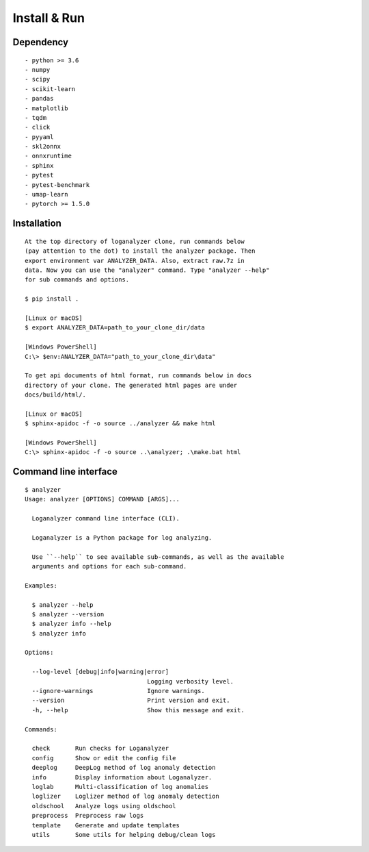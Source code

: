Install & Run
=============

Dependency
----------

::

 - python >= 3.6
 - numpy
 - scipy
 - scikit-learn
 - pandas
 - matplotlib
 - tqdm
 - click
 - pyyaml
 - skl2onnx
 - onnxruntime
 - sphinx
 - pytest
 - pytest-benchmark
 - umap-learn
 - pytorch >= 1.5.0

Installation
------------

::

 At the top directory of loganalyzer clone, run commands below
 (pay attention to the dot) to install the analyzer package. Then
 export environment var ANALYZER_DATA. Also, extract raw.7z in
 data. Now you can use the "analyzer" command. Type "analyzer --help"
 for sub commands and options.

 $ pip install .

 [Linux or macOS]
 $ export ANALYZER_DATA=path_to_your_clone_dir/data

 [Windows PowerShell]
 C:\> $env:ANALYZER_DATA="path_to_your_clone_dir\data"

 To get api documents of html format, run commands below in docs
 directory of your clone. The generated html pages are under
 docs/build/html/.

 [Linux or macOS]
 $ sphinx-apidoc -f -o source ../analyzer && make html

 [Windows PowerShell]
 C:\> sphinx-apidoc -f -o source ..\analyzer; .\make.bat html

Command line interface
----------------------

::

 $ analyzer
 Usage: analyzer [OPTIONS] COMMAND [ARGS]...

   Loganalyzer command line interface (CLI).

   Loganalyzer is a Python package for log analyzing.

   Use ``--help`` to see available sub-commands, as well as the available
   arguments and options for each sub-command.

 Examples:

   $ analyzer --help
   $ analyzer --version
   $ analyzer info --help
   $ analyzer info

 Options:

   --log-level [debug|info|warning|error]
                                   Logging verbosity level.
   --ignore-warnings               Ignore warnings.
   --version                       Print version and exit.
   -h, --help                      Show this message and exit.

 Commands:

   check       Run checks for Loganalyzer
   config      Show or edit the config file
   deeplog     DeepLog method of log anomaly detection
   info        Display information about Loganalyzer.
   loglab      Multi-classification of log anomalies
   loglizer    Loglizer method of log anomaly detection
   oldschool   Analyze logs using oldschool
   preprocess  Preprocess raw logs
   template    Generate and update templates
   utils       Some utils for helping debug/clean logs
